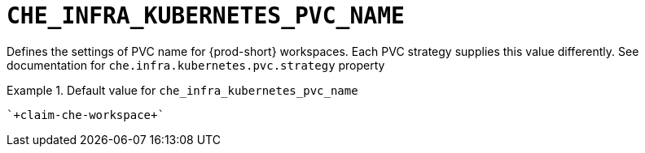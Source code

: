 [id="che_infra_kubernetes_pvc_name_{context}"]
= `+CHE_INFRA_KUBERNETES_PVC_NAME+`

Defines the settings of PVC name for {prod-short} workspaces. Each PVC strategy supplies this value differently. See documentation for `che.infra.kubernetes.pvc.strategy` property


.Default value for `+che_infra_kubernetes_pvc_name+`
====
----
`+claim-che-workspace+`
----
====

